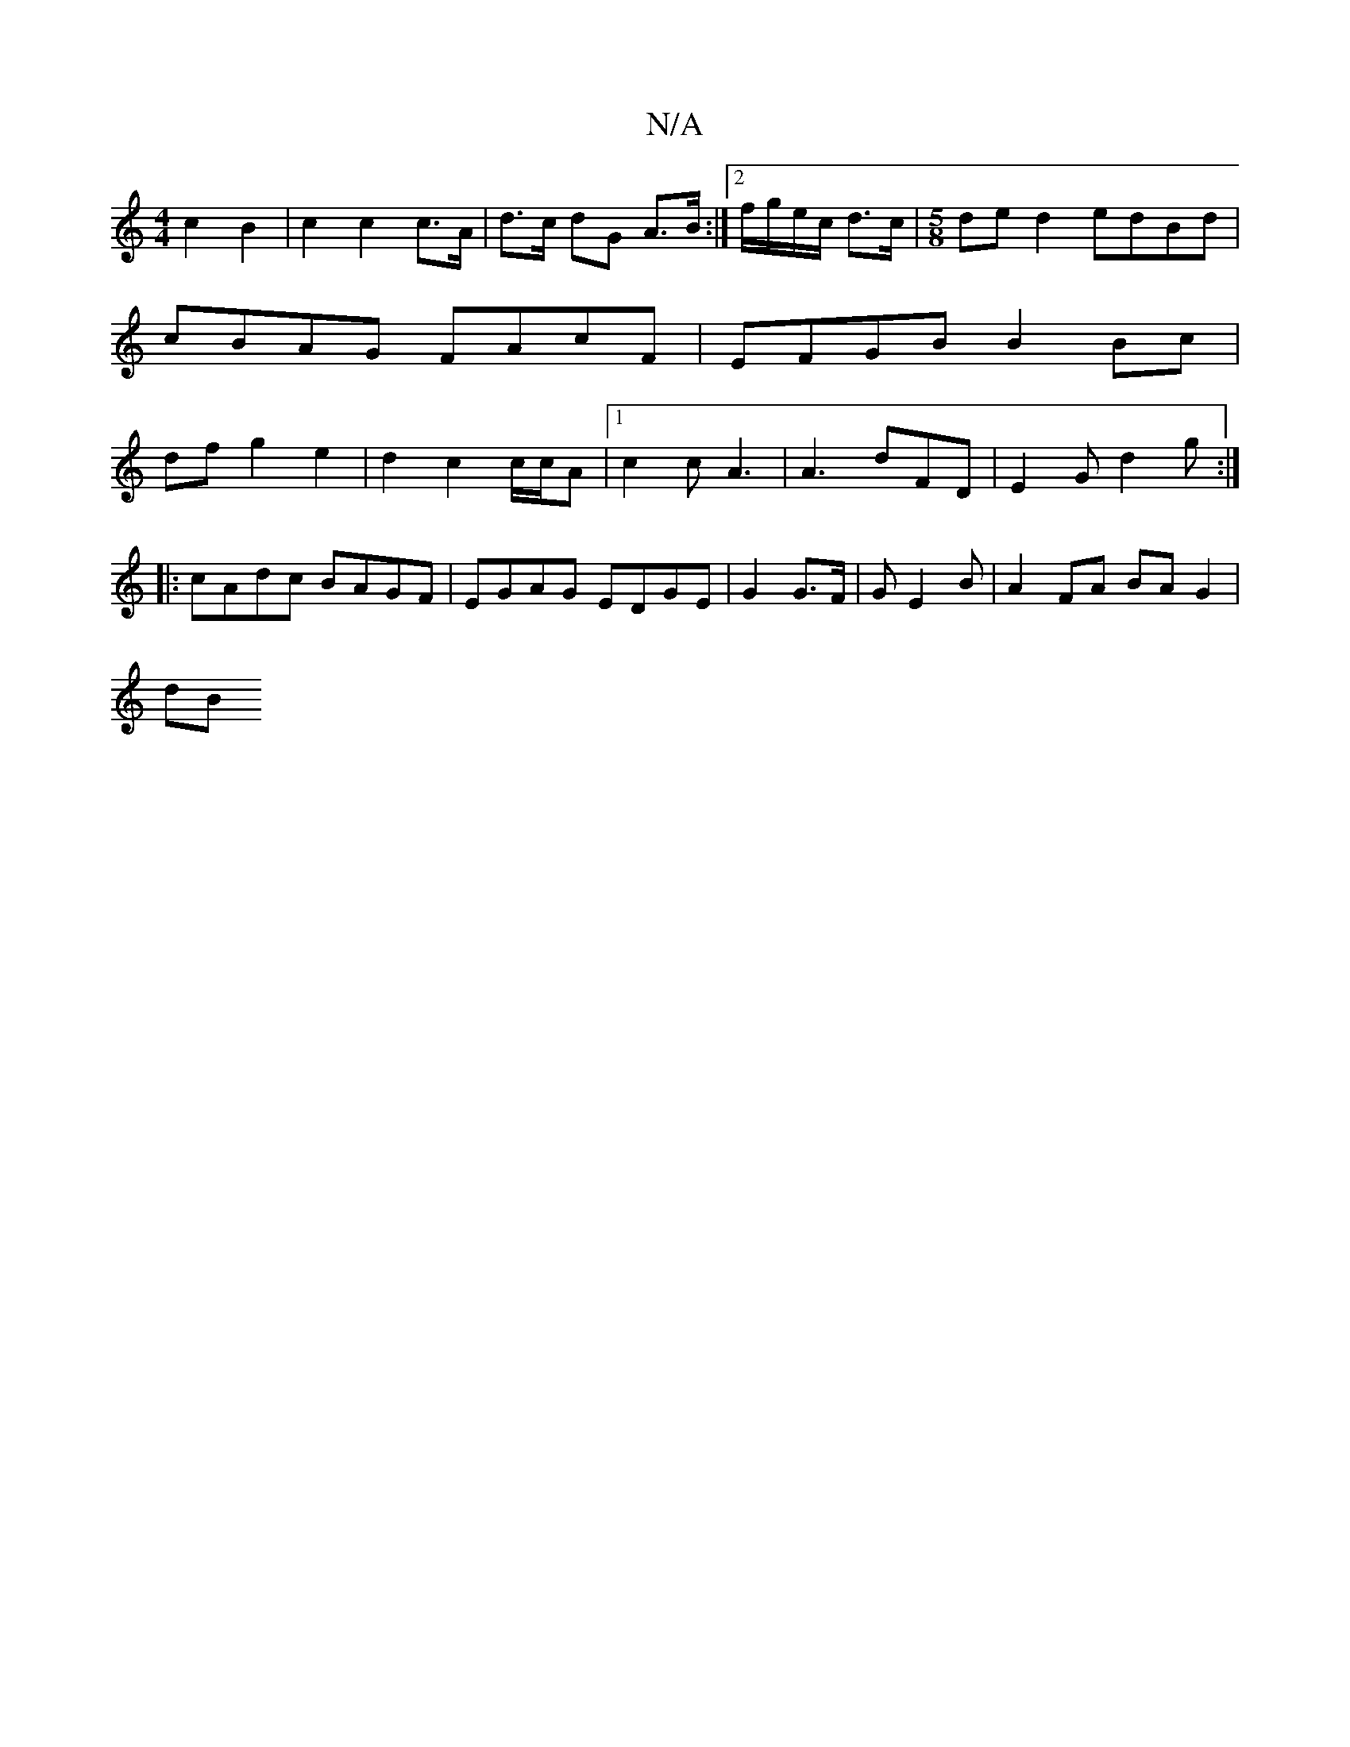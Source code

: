 X:1
T:N/A
M:4/4
R:N/A
K:Cmajor
2 c2 B2 | c2 c2 c>A | d>c dG A>B :|2 f/g/e/c/ d>c |[M:5/8]ded2 edBd|cBAG FAcF | EFGB B2 Bc|df g2 e2 | d2 c2 c/2c/2A|1 c2c A3|A3 dFD | E2G d2 g:|
|: cAdc BAGF|EGAG EDGE|G2 G>F | G E2 B | A2FA BA G2|
dB
